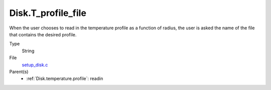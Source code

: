 Disk.T_profile_file
===================
When the user chooses to read in the temperature profile as a
function of radius, the user is asked the name of the file that
contains the desired profile.

Type
  String

File
  `setup_disk.c <https://github.com/agnwinds/python/blob/master/source/setup_disk.c>`_


Parent(s)
  * :ref:`Disk.temperature.profile`: readin


